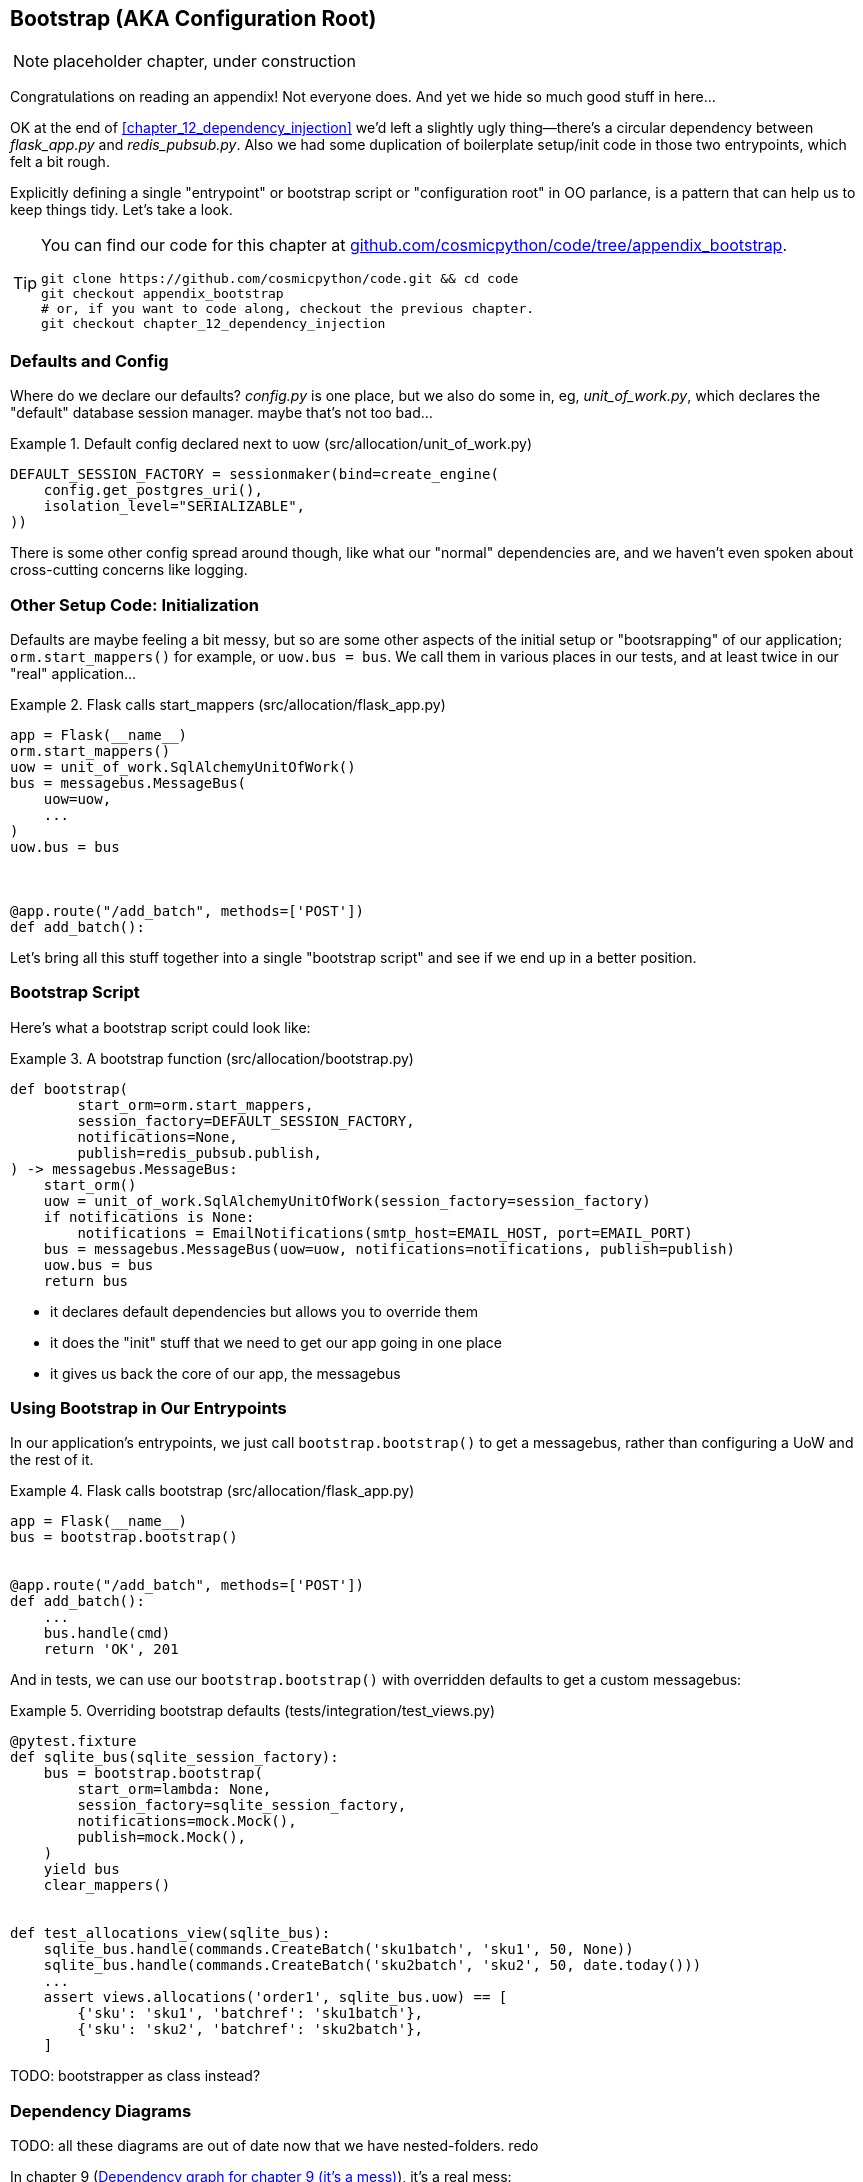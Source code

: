 [[appendix_bootstrap]]
== Bootstrap (AKA Configuration Root)

NOTE: placeholder chapter, under construction

Congratulations on reading an appendix! Not everyone does.  And yet we
hide so much good stuff in here...

OK at the end of <<chapter_12_dependency_injection>> we'd left a slightly
ugly thing--there's a circular dependency between _flask_app.py_ and
_redis_pubsub.py_.  Also we had some duplication of boilerplate setup/init
code in those two entrypoints, which felt a bit rough.

Explicitly defining a single "entrypoint" or bootstrap script or "configuration
root" in OO parlance, is a pattern that can help us to keep things tidy.  Let's
take a look.


[TIP]
====
You can find our code for this chapter at
https://github.com/cosmicpython/code/tree/appendix_bootstrap[github.com/cosmicpython/code/tree/appendix_bootstrap].

----
git clone https://github.com/cosmicpython/code.git && cd code
git checkout appendix_bootstrap
# or, if you want to code along, checkout the previous chapter.
git checkout chapter_12_dependency_injection
----
====


=== Defaults and Config

Where do we declare our defaults?  _config.py_ is one place, but we also do
some in, eg, _unit_of_work.py_, which declares the "default" database session
manager. maybe that's not too bad...

[[default_session_factory]]
.Default config declared next to uow (src/allocation/unit_of_work.py)
====
[source,python]
[role="existing"]
----
DEFAULT_SESSION_FACTORY = sessionmaker(bind=create_engine(
    config.get_postgres_uri(),
    isolation_level="SERIALIZABLE",
))
----
====

There is some other config spread around though, like what our "normal"
dependencies are, and we haven't even spoken about cross-cutting concerns
like logging.


=== Other Setup Code: Initialization

Defaults are maybe feeling a bit messy, but so are some other aspects of the
initial setup or "bootsrapping" of our application; `orm.start_mappers()` for
example, or `uow.bus = bus`. We call them in various places in our tests, and at
least twice in our "real" application...


[[flask_calls_start_mappers]]
.Flask calls start_mappers (src/allocation/flask_app.py)
====
[source,python]
[role="existing"]
----
app = Flask(__name__)
orm.start_mappers()
uow = unit_of_work.SqlAlchemyUnitOfWork()
bus = messagebus.MessageBus(
    uow=uow,
    ...
)
uow.bus = bus



@app.route("/add_batch", methods=['POST'])
def add_batch():
----
====


Let's bring all this stuff together into a single "bootstrap script" and see
if we end up in a better position.


=== Bootstrap Script

Here's what a bootstrap script could look like:

[[bootstrap_v1]]
.A bootstrap function (src/allocation/bootstrap.py)
====
[source,python]
----
def bootstrap(
        start_orm=orm.start_mappers,
        session_factory=DEFAULT_SESSION_FACTORY,
        notifications=None,
        publish=redis_pubsub.publish,
) -> messagebus.MessageBus:
    start_orm()
    uow = unit_of_work.SqlAlchemyUnitOfWork(session_factory=session_factory)
    if notifications is None:
        notifications = EmailNotifications(smtp_host=EMAIL_HOST, port=EMAIL_PORT)
    bus = messagebus.MessageBus(uow=uow, notifications=notifications, publish=publish)
    uow.bus = bus
    return bus
----
====

* it declares default dependencies but allows you to override them
* it does the "init" stuff that we need to get our app going in one place
* it gives us back the core of our app, the messagebus


=== Using Bootstrap in Our Entrypoints

In our application's entrypoints, we just call `bootstrap.bootstrap()`
to get a messagebus, rather than configuring a UoW and the rest of it.

[[flask_calls_bootstrap]]
.Flask calls bootstrap (src/allocation/flask_app.py)
====
[source,python]
----
app = Flask(__name__)
bus = bootstrap.bootstrap()


@app.route("/add_batch", methods=['POST'])
def add_batch():
    ...
    bus.handle(cmd)
    return 'OK', 201
----
====


And in tests, we can use our `bootstrap.bootstrap()` with overridden defaults
to get a custom messagebus:


[[custom_bootstrap]]
.Overriding bootstrap defaults (tests/integration/test_views.py)
====
[source,python]
----
@pytest.fixture
def sqlite_bus(sqlite_session_factory):
    bus = bootstrap.bootstrap(
        start_orm=lambda: None,
        session_factory=sqlite_session_factory,
        notifications=mock.Mock(),
        publish=mock.Mock(),
    )
    yield bus
    clear_mappers()


def test_allocations_view(sqlite_bus):
    sqlite_bus.handle(commands.CreateBatch('sku1batch', 'sku1', 50, None))
    sqlite_bus.handle(commands.CreateBatch('sku2batch', 'sku2', 50, date.today()))
    ...
    assert views.allocations('order1', sqlite_bus.uow) == [
        {'sku': 'sku1', 'batchref': 'sku1batch'},
        {'sku': 'sku2', 'batchref': 'sku2batch'},
    ]

----
====


TODO: bootstrapper as class instead?


=== Dependency Diagrams


TODO: all these diagrams are out of date now that we have nested-folders.  redo

In chapter 9 (<<chapter_09_dependency_graph>>), it's a real mess:

[[chapter_09_dependency_graph]]
.Dependency graph for chapter 9 (it's a mess)
image::images/chapter_09_dependency_graph.png[]

By chapter 10 (<<chapter_10_dependency_graph>>), when we introduce DI, things
are much better:

[[chapter_10_dependency_graph]]
.Dependency graph for chapter 10 (it's better)
image::images/chapter_10_dependency_graph.png[]

Does the bootstrap script help? As <<appendix_bootstrap_dependency_graph_2>>
shows, the answer is: "kinda."


One fix is to split the "pub" from the "sub", as in
<<appendix_bootstrap_dependency_graph_2>>:

[[appendix_bootstrap_dependency_graph_2]]
.Dependency graph with bootstrap script and no circular deps
image::images/appendix_bootstrap_dependency_graph_2.png[]

Now we have what our esteemed tech reviewer David Seddon would call a "rocky
river architecture": all the dependencies flow in one direction.

// (DS) thanks for the mention. typo road/river.
// stricly speaking that's only have of the architecture, the other is about having
// small layered subpackages.  but really that side of things is targeted towards
// monoliths.

TODO: alternative fix by making an abstract redis thingie?  
